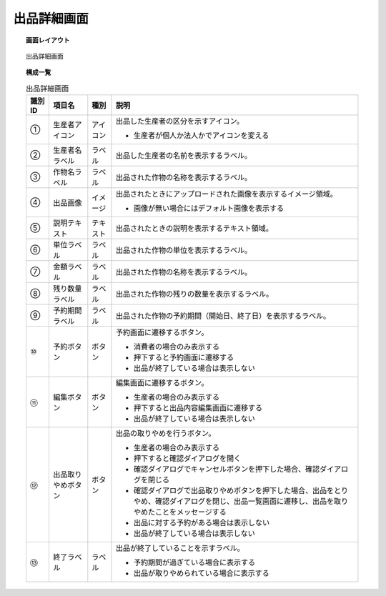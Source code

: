 ===============================================================
出品詳細画面
===============================================================


.. topic:: 画面レイアウト

    .. figure:: ../../img/出品詳細画面.png
        :align: center

        出品詳細画面

.. topic:: 構成一覧

    .. list-table:: 出品詳細画面
        :header-rows: 1
        :align: center

        * - 識別ID
          - 項目名
          - 種別
          - 説明
        * - ①
          - 生産者アイコン
          - アイコン
          - 出品した生産者の区分を示すアイコン。

            * 生産者が個人か法人かでアイコンを変える

        * - ②
          - 生産者名ラベル
          - ラベル
          - 出品した生産者の名前を表示するラベル。
        * - ③
          - 作物名ラベル
          - ラベル
          - 出品された作物の名称を表示するラベル。
        * - ④
          - 出品画像
          - イメージ
          - 出品されたときにアップロードされた画像を表示するイメージ領域。

            * 画像が無い場合にはデフォルト画像を表示する

        * - ⑤
          - 説明テキスト
          - テキスト
          - 出品されたときの説明を表示するテキスト領域。
        * - ⑥
          - 単位ラベル
          - ラベル
          - 出品された作物の単位を表示するラベル。
        * - ⑦
          - 金額ラベル
          - ラベル
          - 出品された作物の名称を表示するラベル。
        * - ⑧
          - 残り数量ラベル
          - ラベル
          - 出品された作物の残りの数量を表示するラベル。
        * - ⑨
          - 予約期間ラベル
          - ラベル
          - 出品された作物の予約期間（開始日、終了日）を表示するラベル。
        * - ⑩
          - 予約ボタン
          - ボタン
          - 予約画面に遷移するボタン。

            * 消費者の場合のみ表示する
            * 押下すると予約画面に遷移する
            * 出品が終了している場合は表示しない

        * - ⑪
          - 編集ボタン
          - ボタン
          - 編集画面に遷移するボタン。

            * 生産者の場合のみ表示する
            * 押下すると出品内容編集画面に遷移する
            * 出品が終了している場合は表示しない

        * - ⑫
          - 出品取りやめボタン
          - ボタン
          - 出品の取りやめを行うボタン。

            * 生産者の場合のみ表示する
            * 押下すると確認ダイアログを開く
            * 確認ダイアログでキャンセルボタンを押下した場合、確認ダイアログを閉じる
            * 確認ダイアログで出品取りやめボタンを押下した場合、出品をとりやめ、確認ダイアログを閉じ、出品一覧画面に遷移し、出品を取りやめたことをメッセージする
            * 出品に対する予約がある場合は表示しない
            * 出品が終了している場合は表示しない

        * - ⑬
          - 終了ラベル
          - ラベル
          - 出品が終了していることを示すラベル。

            * 予約期間が過ぎている場合に表示する
            * 出品が取りやめられている場合に表示する
